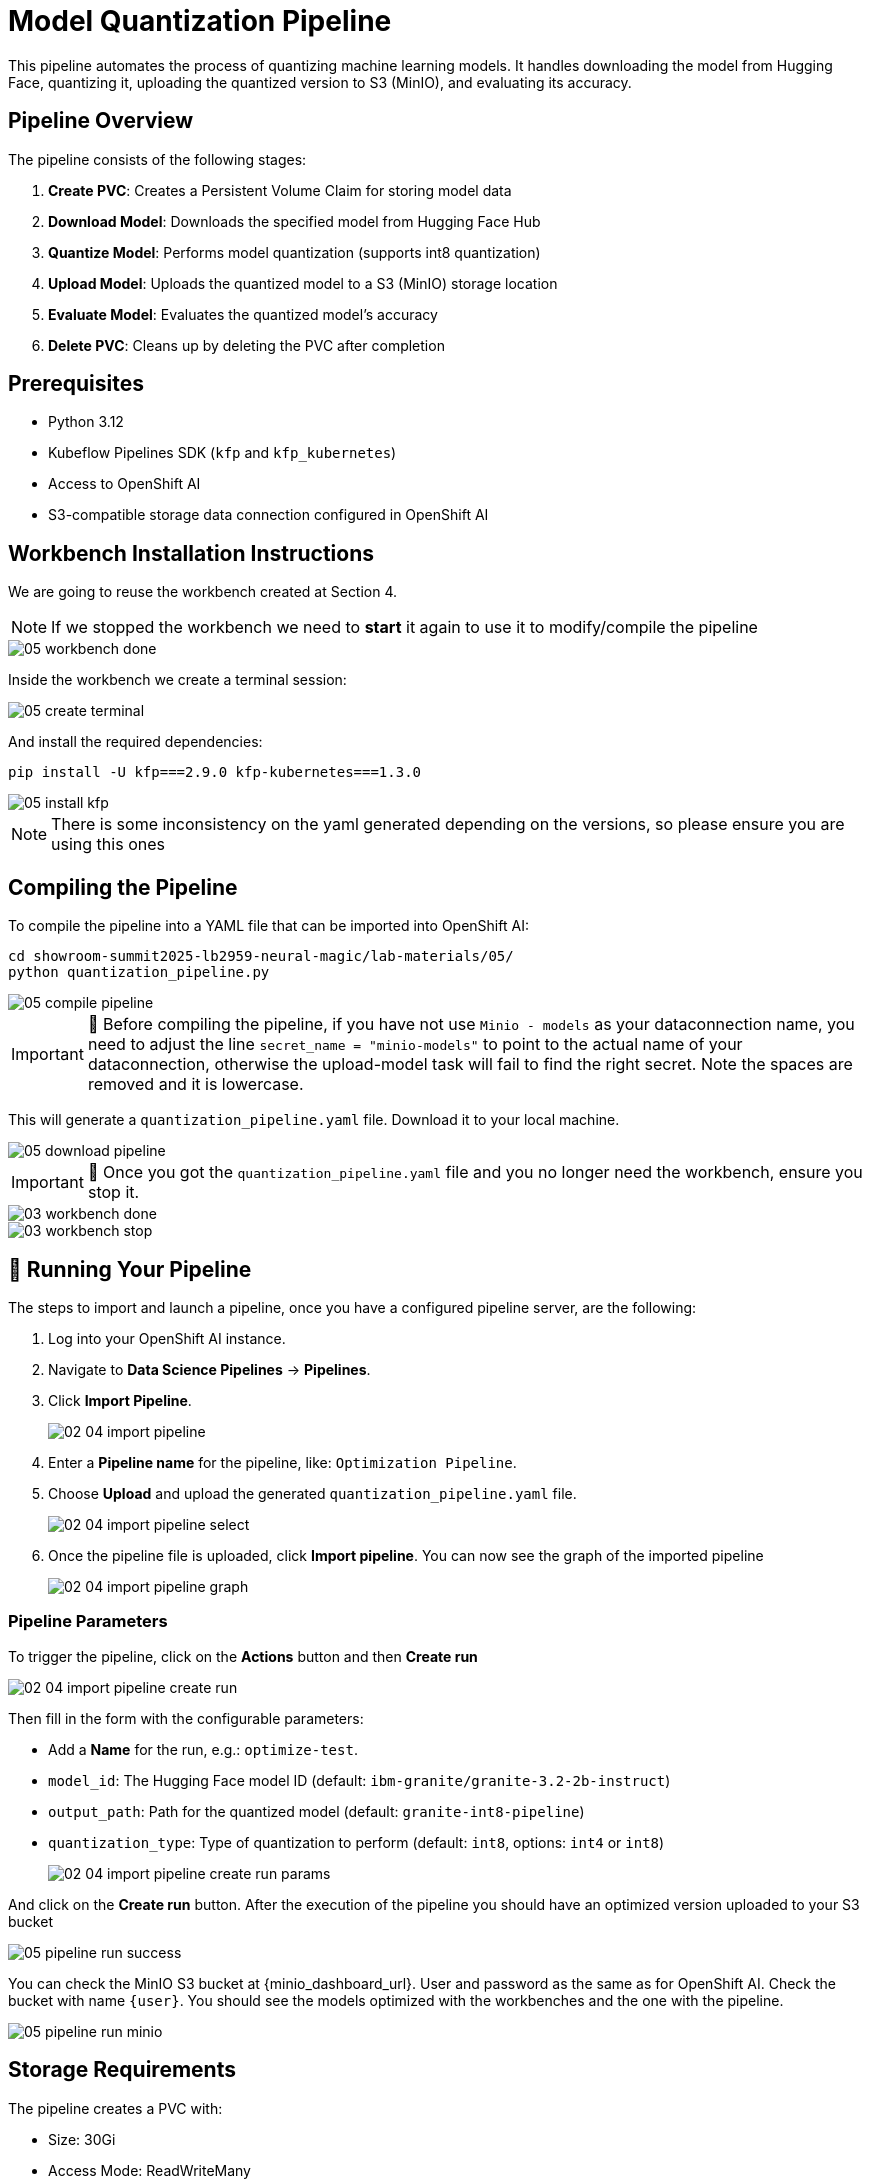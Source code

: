 = Model Quantization Pipeline

This pipeline automates the process of quantizing machine learning models. It handles downloading the model from Hugging Face, quantizing it, uploading the quantized version to S3 (MinIO), and evaluating its accuracy.

== Pipeline Overview

The pipeline consists of the following stages:

1. *Create PVC*: Creates a Persistent Volume Claim for storing model data
2. *Download Model*: Downloads the specified model from Hugging Face Hub
3. *Quantize Model*: Performs model quantization (supports int8 quantization)
4. *Upload Model*: Uploads the quantized model to a S3 (MinIO) storage location
5. *Evaluate Model*: Evaluates the quantized model's accuracy
6. *Delete PVC*: Cleans up by deleting the PVC after completion

== Prerequisites

* Python 3.12
* Kubeflow Pipelines SDK (`kfp` and `kfp_kubernetes`)
* Access to OpenShift AI
* S3-compatible storage data connection configured in OpenShift AI

== Workbench Installation Instructions

We are going to reuse the workbench created at Section 4.

NOTE: If we stopped the workbench we need to **start** it again to use it to modify/compile the pipeline
[.bordershadow]
image::05/05-workbench-done.png[]

Inside the workbench we create a terminal session:
[.bordershadow]
image::05/05-create-terminal.png[]

And install the required dependencies:

[source,bash]
----
pip install -U kfp===2.9.0 kfp-kubernetes===1.3.0
----
[.bordershadow]
image::05/05-install-kfp.png[]
NOTE: There is some inconsistency on the yaml generated depending on the versions, so please ensure you are using this ones

== Compiling the Pipeline

To compile the pipeline into a YAML file that can be imported into OpenShift AI:

[source,bash]
----
cd showroom-summit2025-lb2959-neural-magic/lab-materials/05/
python quantization_pipeline.py
----
[.bordershadow]
image::05/05-compile-pipeline.png[]
IMPORTANT: 🚨 Before compiling the pipeline, if you have not use `Minio - models` as your dataconnection name, you need to adjust the line `secret_name = "minio-models"` to point to the actual name of your dataconnection, otherwise the upload-model task will fail to find the right secret. Note the spaces are removed and it is lowercase.

This will generate a `quantization_pipeline.yaml` file. Download it to your local machine.
[.bordershadow]
image::05/05-download-pipeline.png[]

IMPORTANT: 🚨 Once you got the `quantization_pipeline.yaml` file and you no longer need the workbench, ensure you stop it.
[.bordershadow]
image::03/03-workbench-done.png[]
[.bordershadow]
image::03/03-workbench-stop.png[]

== 🚀 Running Your Pipeline

The steps to import and launch a pipeline, once you have a configured pipeline server, are the following:

. Log into your OpenShift AI instance.
. Navigate to **Data Science Pipelines** → **Pipelines**.
. Click **Import Pipeline**.
+
[.bordershadow]
image::02/02-04-import-pipeline.png[]
. Enter a **Pipeline name** for the pipeline, like: `Optimization Pipeline`.
. Choose **Upload** and upload the generated `quantization_pipeline.yaml` file.
+
[.bordershadow]
image::02/02-04-import-pipeline-select.png[]
. Once the pipeline file is uploaded, click **Import pipeline**. You can now see the graph of the imported pipeline
+
[.bordershadow]
image::02/02-04-import-pipeline-graph.png[]

=== Pipeline Parameters

To trigger the pipeline, click on the **Actions** button and then **Create run**
[.bordershadow]
image::02/02-04-import-pipeline-create-run.png[]

Then fill in the form with the configurable parameters:

* Add a **Name** for the run, e.g.: `optimize-test`.
* `model_id`: The Hugging Face model ID (default: `ibm-granite/granite-3.2-2b-instruct`)
* `output_path`: Path for the quantized model (default: `granite-int8-pipeline`)
* `quantization_type`: Type of quantization to perform (default: `int8`, options: `int4` or `int8`)
+
[.bordershadow]
image::02/02-04-import-pipeline-create-run-params.png[]

And click on the **Create run** button. After the execution of the pipeline you should have an optimized version uploaded to your S3 bucket
[.bordershadow]
image::05/05-pipeline-run-success.png[]

You can check the MinIO S3 bucket at {minio_dashboard_url}. User and password as the same as for OpenShift AI.
Check the bucket with name `{user}`.
You should see the models optimized with the workbenches and the one with the pipeline.
[.bordershadow]
image::05/05-pipeline-run-minio.png[]

== Storage Requirements

The pipeline creates a PVC with:

* Size: 30Gi
* Access Mode: ReadWriteMany
* Storage Class: standard

Make sure your cluster has the appropriate storage class available.

== Data Connection Setup

Before running the pipeline:

1. Create a data connection in OpenShift AI pointing to your (MinIO) S3 storage. In the above example we reused the one created at Section 2.2 (**Minio - models**)
2. The data connection has the next mandatory fields:
* Connection name: minio-models (harcoded in the source pipeline file)
* Access Key
* Secret Key
* Endpoint
* Bucket: need to ensure the bucket exists on S3 (MinIO) before triggering the pipeline 
